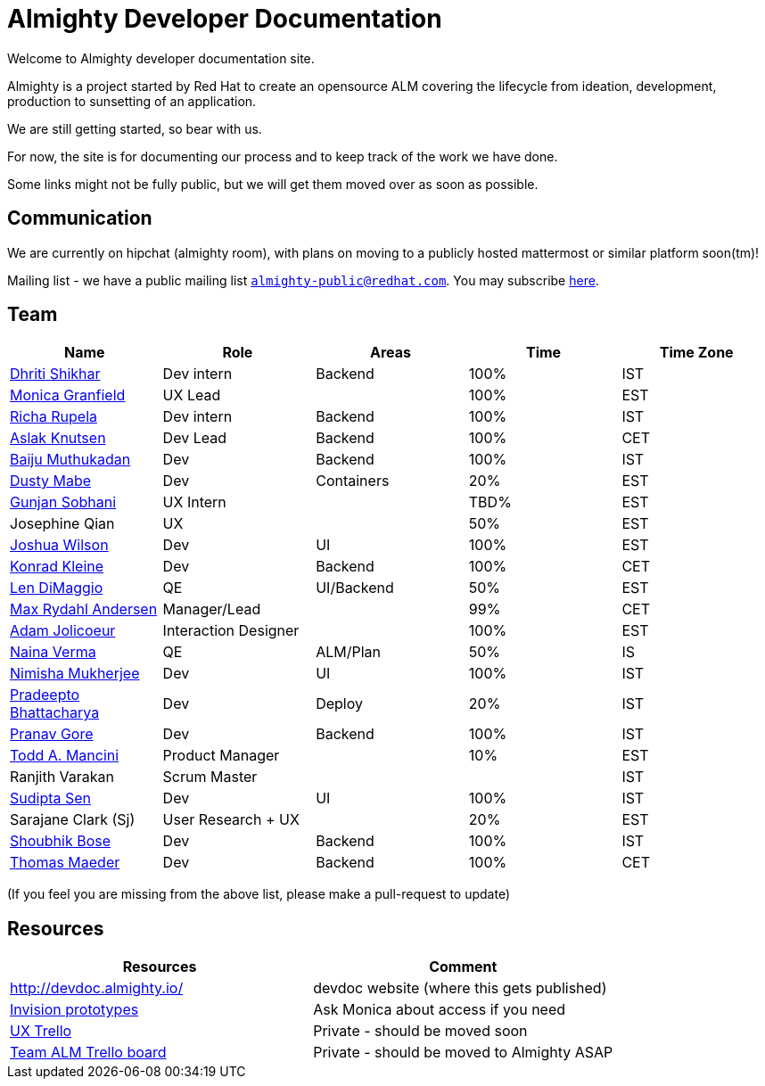 = Almighty Developer Documentation

Welcome to Almighty developer documentation site.

Almighty is a project started by Red Hat to create an opensource ALM covering
the lifecycle from ideation, development, production to sunsetting of an application.

We are still getting started, so bear with us.

For now, the site is for documenting our process and to keep track of the work we
have done.

Some links might not be fully public, but we will get them moved over as soon as possible.

== Communication

We are currently on hipchat (almighty room), with plans on moving to a publicly hosted mattermost or similar platform soon(tm)!

Mailing list - we have a public mailing list `mailto:almighty-public@redhat.com[almighty-public@redhat.com]`.  You may subscribe https://www.redhat.com/mailman/listinfo/almighty-public[here].

== Team

[format="csv", options="header"]
|===
Name, Role, Areas, Time, Time Zone
https://github.com/DhritiShikhar[Dhriti Shikhar], Dev intern, Backend, 100%, IST
https://github.com/Mgranfie[Monica Granfield], UX Lead, , 100%, EST
https://github.com/Ritsyy[Richa Rupela], Dev intern, Backend, 100%, IST
https://github.com/aslakknutsen[Aslak Knutsen], Dev Lead, Backend, 100%, CET
https://github.com/baijum[Baiju Muthukadan], Dev, Backend, 100%, IST
https://github.com/dustymabe[Dusty Mabe], Dev, Containers, 20%, EST
https://github.com/gunjansobhani[Gunjan Sobhani], UX Intern, , TBD%, EST
Josephine Qian, UX, , 50%, EST
https://github.com/joshuawilson[Joshua Wilson], Dev, UI, 100%, EST
https://github.com/kwk[Konrad Kleine], Dev, Backend, 100%, CET
https://github.com/ldimaggi[Len DiMaggio], QE, UI/Backend, 50%, EST
https://github.com/maxandersen[Max Rydahl Andersen], Manager/Lead, , 99%, CET
https://github.com/mindreeper2420[Adam Jolicoeur], Interaction Designer, , 100%, EST
https://github.com/naina-verma[Naina Verma], QE, ALM/Plan, 50%, IS
https://github.com/nimishamukherjee[Nimisha Mukherjee], Dev, UI, 100%, IST
https://github.com/pradeepto[Pradeepto Bhattacharya], Dev, Deploy, 20%, IST
https://github.com/pranavgore09[Pranav Gore], Dev, Backend, 100%, IST
https://github.com/qodfathr[Todd A. Mancini], Product Manager, ,10%, EST
Ranjith Varakan, Scrum Master, , , IST
https://github.com/sanbornsen[Sudipta Sen], Dev, UI, 100%, IST
Sarajane Clark (Sj), User Research + UX, , 20%, EST
https://github.com/sbose78[Shoubhik Bose], Dev, Backend, 100%, IST
https://github.com/tsmaeder[Thomas Maeder], Dev, Backend, 100%, CET
|===


(If you feel you are missing from the above list, please make a pull-request to update)

== Resources

[format="csv", options="header"]
|===
Resources, Comment
http://devdoc.almighty.io/, devdoc website (where this gets published)
https://projects.invisionapp.com/share/RD7QIB3QY#/screens[Invision prototypes], Ask Monica about access if you need
https://trello.com/b/sRsGpP8m/alm-track-manage-design-project[UX Trello], Private - should be moved soon
https://trello.com/b/MHDVMYyz/team-alm-plan[Team ALM Trello board], Private - should be moved to Almighty ASAP
|===
